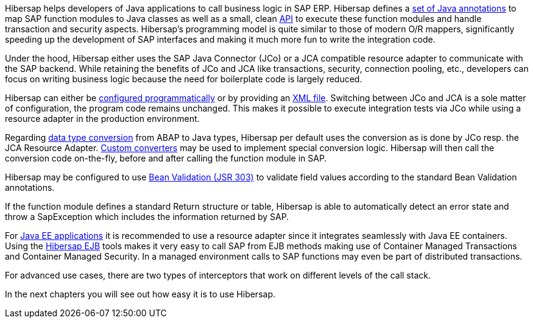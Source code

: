 Hibersap helps developers of Java applications to call business logic in SAP ERP.
Hibersap defines a link:#hibersap-annotations[set of Java annotations] to map SAP function modules to Java classes as well as a small, clean link:#calling-sap-functions[API] to execute these function modules and handle transaction and security aspects.
Hibersap's programming model is quite similar to those of modern O/R mappers, significantly speeding up the development of SAP interfaces and making it much more fun to write the integration code.

Under the hood, Hibersap either uses the SAP Java Connector (JCo) or a JCA compatible resource adapter to communicate with the SAP backend.
While retaining the benefits of JCo and JCA like transactions, security, connection pooling, etc., developers can focus on writing business logic because the need for boilerplate code is largely reduced.

Hibersap can either be link:#programmatic-configuration[configured programmatically] or by providing an link:#xml-file-configuration[XML file].
Switching between JCo and JCA is a sole matter of configuration, the program code remains unchanged.
This makes it possible to execute integration tests via JCo while using a resource adapter in the production environment.

Regarding link:#type-conversion[data type conversion] from ABAP to Java types, Hibersap per default uses the conversion as is done by JCo resp. the JCA Resource Adapter.
link:#custom-converters[Custom converters] may be used to implement special conversion logic.
Hibersap will then call the conversion code on-the-fly, before and after calling the function module in SAP.

Hibersap may be configured to use link:#bean-validation[Bean Validation (JSR 303)] to validate field values according to the standard Bean Validation annotations.

If the function module defines a standard Return structure or table, Hibersap is able to automatically detect an error state and throw a SapException which includes the information returned by SAP.

For link:#java-ee-integration[Java EE applications] it is recommended to use a resource adapter since it integrates seamlessly with Java EE containers.
Using the link:#hibersap-ejb-tools[Hibersap EJB] tools makes it very easy to call SAP from EJB methods making use of Container Managed Transactions and Container Managed Security.
In a managed environment calls to SAP functions may even be part of distributed transactions.

For advanced use cases, there are two types of interceptors that work on different levels of the call stack.

In the next chapters you will see out how easy it is to use Hibersap.